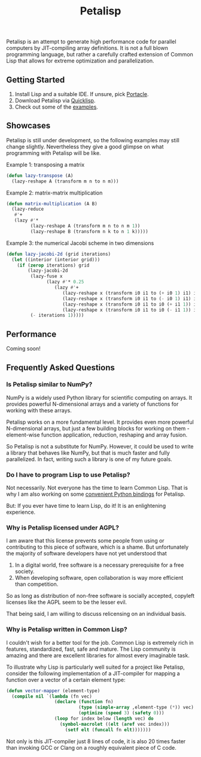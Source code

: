#+TITLE: Petalisp

Petalisp is an attempt to generate high performance code for parallel
computers by JIT-compiling array definitions. It is not a full blown
programming language, but rather a carefully crafted extension of Common
Lisp that allows for extreme optimization and parallelization.

** Getting Started
1. Install Lisp and a suitable IDE.  If unsure, pick [[https://portacle.github.io/][Portacle]].
2. Download Petalisp via [[https://www.quicklisp.org/][Quicklisp]].
3. Check out some of the [[file:examples][examples]].

** Showcases
Petalisp is still under development, so the following examples may still
change slightly. Nevertheless they give a good glimpse on what programming
with Petalisp will be like.

Example 1: transposing a matrix
#+BEGIN_SRC lisp
(defun lazy-transpose (A)
  (lazy-reshape A (transform m n to n m)))
#+END_SRC

Example 2: matrix-matrix multiplication
#+BEGIN_SRC lisp
(defun matrix-multiplication (A B)
  (lazy-reduce
   #'+
   (lazy #'*
         (lazy-reshape A (transform m n to n m 1))
         (lazy-reshape B (transform n k to n 1 k)))))
#+END_SRC

Example 3: the numerical Jacobi scheme in two dimensions
#+BEGIN_SRC lisp
(defun lazy-jacobi-2d (grid iterations)
  (let ((interior (interior grid)))
    (if (zerop iterations) grid
        (lazy-jacobi-2d
         (lazy-fuse x
               (lazy #'* 0.25
                  (lazy #'+
                     (lazy-reshape x (transform i0 i1 to (+ i0 1) i1) interior)
                     (lazy-reshape x (transform i0 i1 to (- i0 1) i1) interior)
                     (lazy-reshape x (transform i0 i1 to i0 (+ i1 1)) interior)
                     (lazy-reshape x (transform i0 i1 to i0 (- i1 1)) interior))))
         (- iterations 1)))))
#+END_SRC

** Performance

Coming soon!

** Frequently Asked Questions

*** Is Petalisp similar to NumPy?
NumPy is a widely used Python library for scientific computing on arrays.
It provides powerful N-dimensional arrays and a variety of functions for
working with these arrays.

Petalisp works on a more fundamental level.  It provides even more powerful
N-dimensional arrays, but just a few building blocks for working on them -
element-wise function application, reduction, reshaping and array fusion.

So Petalisp is not a substitute for NumPy.  However, it could be used to
write a library that behaves like NumPy, but that is much faster and fully
parallelized.  In fact, writing such a library is one of my future goals.

*** Do I have to program Lisp to use Petalisp?
Not necessarily.  Not everyone has the time to learn Common Lisp.  That is
why I am also working on some [[https://github.com/marcoheisig/petalisp-for-python][convenient Python bindings]] for Petalisp.

But: If you ever have time to learn Lisp, do it!  It is an enlightening
experience.

*** Why is Petalisp licensed under AGPL?
I am aware that this license prevents some people from using or
contributing to this piece of software, which is a shame. But unfortunately
the majority of software developers have not yet understood that

1. In a digital world, free software is a necessary prerequisite for a free
   society.
2. When developing software, open collaboration is way more efficient than
   competition.

So as long as distribution of non-free software is socially accepted,
copyleft licenses like the AGPL seem to be the lesser evil.

That being said, I am willing to discuss relicensing on an individual
basis.

*** Why is Petalisp written in Common Lisp?
I couldn't wish for a better tool for the job. Common Lisp is extremely
rich in features, standardized, fast, safe and mature. The Lisp community
is amazing and there are excellent libraries for almost every imaginable
task.

To illustrate why Lisp is particularly well suited for a project like
Petalisp, consider the following implementation of a JIT-compiler for
mapping a function over a vector of a certain element type:

#+BEGIN_SRC lisp
(defun vector-mapper (element-type)
  (compile nil `(lambda (fn vec)
                  (declare (function fn)
                           (type (simple-array ,element-type (*)) vec)
                           (optimize (speed 3) (safety 0)))
                  (loop for index below (length vec) do
                    (symbol-macrolet ((elt (aref vec index)))
                      (setf elt (funcall fn elt)))))))
#+END_SRC

Not only is this JIT-compiler just 8 lines of code, it is also 20 times
faster than invoking GCC or Clang on a roughly equivalent piece of C code.
